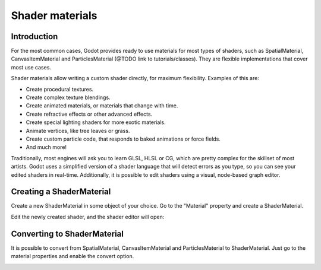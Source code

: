 .. _doc_shader_materials:

Shader materials
================

Introduction
------------

For the most common cases, Godot provides ready to use materials for
most types of shaders, such as SpatialMaterial, CanvasItemMaterial and
ParticlesMaterial (@TODO link to tutorials/classes). They are flexible implementations that cover most
use cases. 

Shader materials allow writing a custom shader directly, for maximum flexibility.
Examples of this are:

-  Create procedural textures.
-  Create complex texture blendings.
-  Create animated materials, or materials that change with time.
-  Create refractive effects or other advanced effects.
-  Create special lighting shaders for more exotic materials.
-  Animate vertices, like tree leaves or grass.
-  Create custom particle code, that responds to baked animations or force fields.
-  And much more!

Traditionally, most engines will ask you to learn GLSL, HLSL or CG,
which are pretty complex for the skillset of most artists. Godot uses a
simplified version of a shader language that will detect errors as you
type, so you can see your edited shaders in real-time. Additionally, it
is possible to edit shaders using a visual, node-based graph editor.

Creating a ShaderMaterial
-------------------------

Create a new ShaderMaterial in some object of your choice. Go to the
"Material" property and create a ShaderMaterial.

.. image:: img/shader_material_create.png

Edit the newly created shader, and the shader editor will open:

.. image:: img/shader_material_editor.png

Converting to ShaderMaterial
----------------------------

It is possible to convert from SpatialMaterial, CanvasItemMaterial and
ParticlesMaterial to ShaderMaterial. Just go to the material properties
and enable the convert option.

.. image:: img/shader_material_convert.png




